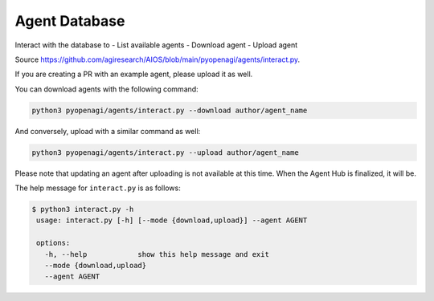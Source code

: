 .. _agent_database:

Agent Database
==============

Interact with the database to
- List available agents
- Download agent
- Upload agent

Source https://github.com/agiresearch/AIOS/blob/main/pyopenagi/agents/interact.py.

If you are creating a PR with an example agent, please upload it as well.

You can download agents with the following command:

.. code-block:: bash

    python3 pyopenagi/agents/interact.py --download author/agent_name

And conversely, upload with a similar command as well:

.. code-block:: bash

    python3 pyopenagi/agents/interact.py --upload author/agent_name

Please note that updating an agent after uploading is not available at this time. When the Agent Hub is finalized, it will be.

The help message for ``interact.py`` is as follows:

.. code-block:: bash

   $ python3 interact.py -h
    usage: interact.py [-h] [--mode {download,upload}] --agent AGENT

    options:
      -h, --help            show this help message and exit
      --mode {download,upload}
      --agent AGENT

